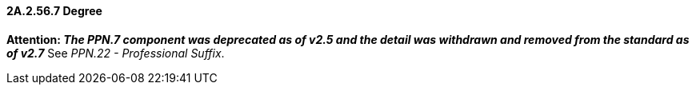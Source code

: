 ==== 2A.2.56.7 Degree 

*Attention: _The PPN.7 component was deprecated as of v2.5 and the detail was withdrawn and removed from the standard as of v2.7_* See _PPN.22 - Professional Suffix_.

